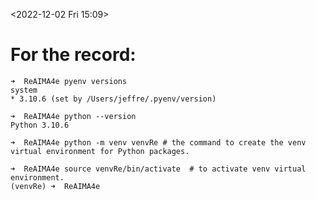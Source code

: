 <2022-12-02 Fri 15:09>

* For the record: 

#+begin_example
    ➜  ReAIMA4e pyenv versions
    system
    * 3.10.6 (set by /Users/jeffre/.pyenv/version)  

    ➜  ReAIMA4e python --version
    Python 3.10.6

    ➜  ReAIMA4e python -m venv venvRe # the command to create the venv virtual environment for Python packages.

    ➜  ReAIMA4e source venvRe/bin/activate  # to activate venv virtual environment.
    (venvRe) ➜  ReAIMA4e
#+end_example


